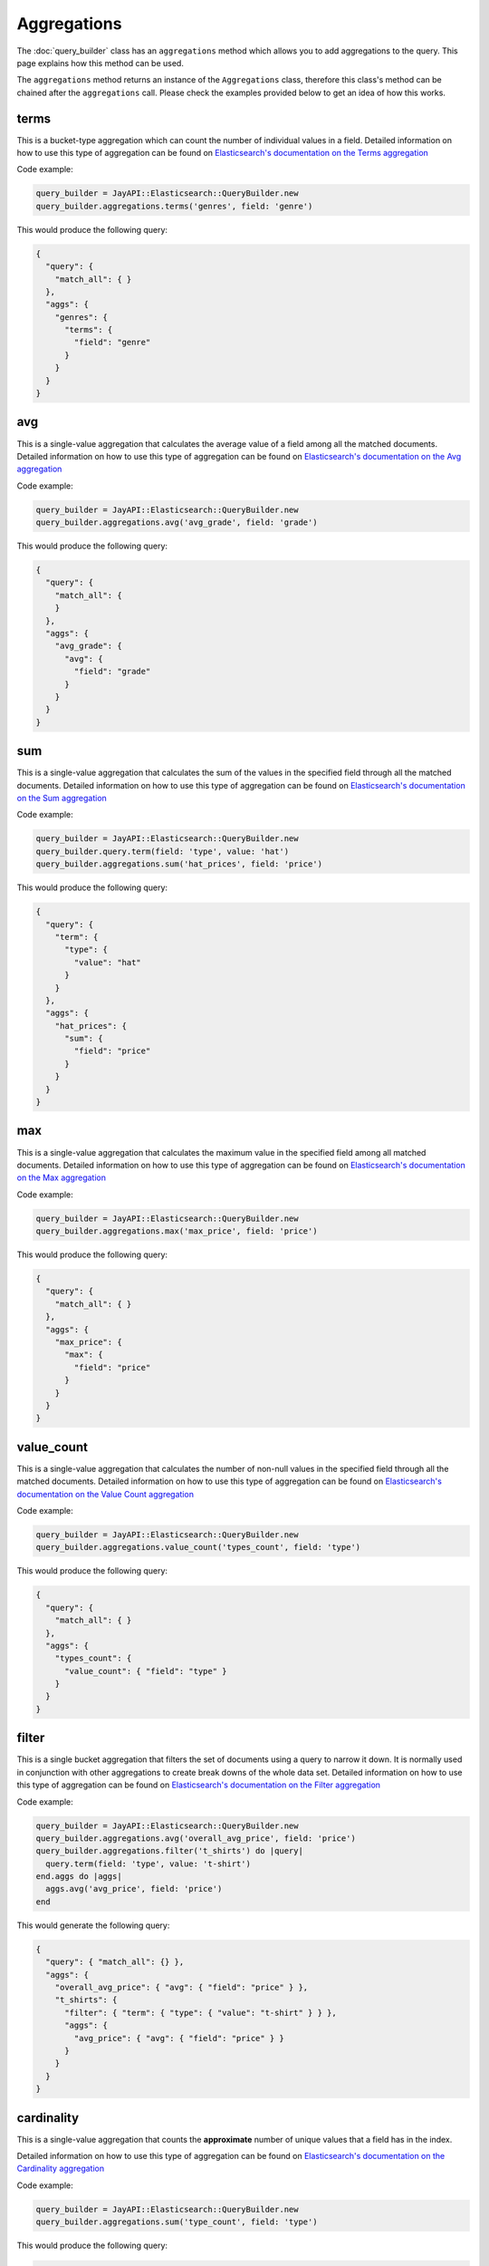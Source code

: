 Aggregations
============

The :doc:`query_builder` class has an ``aggregations`` method which allows you
to add aggregations to the query. This page explains how this method can be
used.

The ``aggregations`` method returns an instance of the ``Aggregations`` class,
therefore this class's method can be chained after the ``aggregations`` call.
Please check the examples provided below to get an idea of how this works.

terms
-----

This is a bucket-type aggregation which can count the number of individual
values in a field. Detailed information on how to use this type of aggregation
can be found on `Elasticsearch's documentation on the Terms aggregation`_

Code example:

.. code-block:: ruby

   query_builder = JayAPI::Elasticsearch::QueryBuilder.new
   query_builder.aggregations.terms('genres', field: 'genre')

This would produce the following query:

.. code-block:: json

   {
     "query": {
       "match_all": { }
     },
     "aggs": {
       "genres": {
         "terms": {
           "field": "genre"
         }
       }
     }
   }

avg
---

This is a single-value aggregation that calculates the average value of a field
among all the matched documents.  Detailed information on how to use this type
of aggregation can be found on `Elasticsearch's documentation on the Avg aggregation`_

Code example:

.. code-block:: ruby

   query_builder = JayAPI::Elasticsearch::QueryBuilder.new
   query_builder.aggregations.avg('avg_grade', field: 'grade')

This would produce the following query:

.. code-block:: json

   {
     "query": {
       "match_all": {
       }
     },
     "aggs": {
       "avg_grade": {
         "avg": {
           "field": "grade"
         }
       }
     }
   }

sum
---

This is a single-value aggregation that calculates the sum of the values in the
specified field through all the matched documents. Detailed information on how
to use this type of aggregation can be found on
`Elasticsearch's documentation on the Sum aggregation`_

Code example:

.. code-block:: ruby

   query_builder = JayAPI::Elasticsearch::QueryBuilder.new
   query_builder.query.term(field: 'type', value: 'hat')
   query_builder.aggregations.sum('hat_prices', field: 'price')

This would produce the following query:

.. code-block:: json

   {
     "query": {
       "term": {
         "type": {
           "value": "hat"
         }
       }
     },
     "aggs": {
       "hat_prices": {
         "sum": {
           "field": "price"
         }
       }
     }
   }

max
---

This is a single-value aggregation that calculates the maximum value in the
specified field among all matched documents. Detailed information on how to use
this type of aggregation can be found on `Elasticsearch's documentation on the Max aggregation`_

Code example:

.. code-block:: ruby

   query_builder = JayAPI::Elasticsearch::QueryBuilder.new
   query_builder.aggregations.max('max_price', field: 'price')

This would produce the following query:

.. code-block:: json

   {
     "query": {
       "match_all": { }
     },
     "aggs": {
       "max_price": {
         "max": {
           "field": "price"
         }
       }
     }
   }

.. _`Elasticsearch's documentation on the Max aggregation`: https://www.elastic.co/guide/en/elasticsearch/reference/current/search-aggregations-metrics-max-aggregation.html

value_count
-----------

This is a single-value aggregation that calculates the number of non-null values
in the specified field through all the matched documents. Detailed information
on how to use this type of aggregation can be found on
`Elasticsearch's documentation on the Value Count aggregation`_

Code example:

.. code-block:: ruby

   query_builder = JayAPI::Elasticsearch::QueryBuilder.new
   query_builder.aggregations.value_count('types_count', field: 'type')

This would produce the following query:

.. code-block:: json

   {
     "query": {
       "match_all": { }
     },
     "aggs": {
       "types_count": {
         "value_count": { "field": "type" }
       }
     }
   }

filter
------

This is a single bucket aggregation that filters the set of documents using a
query to narrow it down. It is normally used in conjunction with other
aggregations to create break downs of the whole data set. Detailed information
on how to use this type of aggregation can be found on
`Elasticsearch's documentation on the Filter aggregation`_

Code example:

.. code-block:: ruby

   query_builder = JayAPI::Elasticsearch::QueryBuilder.new
   query_builder.aggregations.avg('overall_avg_price', field: 'price')
   query_builder.aggregations.filter('t_shirts') do |query|
     query.term(field: 'type', value: 't-shirt')
   end.aggs do |aggs|
     aggs.avg('avg_price', field: 'price')
   end

This would generate the following query:

.. code-block:: json

   {
     "query": { "match_all": {} },
     "aggs": {
       "overall_avg_price": { "avg": { "field": "price" } },
       "t_shirts": {
         "filter": { "term": { "type": { "value": "t-shirt" } } },
         "aggs": {
           "avg_price": { "avg": { "field": "price" } }
         }
       }
     }
   }

cardinality
-----------

This is a single-value aggregation that counts the **approximate** number of
unique values that a field has in the index.

Detailed information on how to use this type of aggregation can be found on
`Elasticsearch's documentation on the Cardinality aggregation`_

Code example:

.. code-block:: ruby

   query_builder = JayAPI::Elasticsearch::QueryBuilder.new
   query_builder.aggregations.sum('type_count', field: 'type')

This would produce the following query:

.. code-block:: json

   {
     "query": { "match_all": {} },
     "aggs": {
       "type_count": {
         "cardinality": {
           "field": "type"
         }
       }
     }
   }

date_histogram
--------------

This is a multi-bucket aggregation that automatically aggregates the documents
into buckets of a fixed time length. As its name indicates it is normally used
to create date-based histograms, for example, for graphs.

Detailed information on how to use this type of aggregation can be found on
`Elasticsearch's documentation on the Date Histogram aggregation`_

This aggregation is normally used in combination with sub-aggregations to get
more meaningful values than just the number of documents.

Code example:

.. code-block:: ruby

   query_builder = JayAPI::Elasticsearch::QueryBuilder.new
   query_builder.aggregations.date_histogram('sales_over_time', field: 'date', calendar_interval: 'month')

This would produce the following query:

.. code-block:: json

   {
     "query": { "match_all": {} },
     "aggs": {
       "sales_over_time": {
         "date_histogram": {
           "field": "date",
           "calendar_interval": "month"
         }
       }
     }
   }

scripted_metric
---------------

This is a special type of single-value aggregation which can be used to build
custom aggregations that return a single value. This type of aggregation takes
a set of `Painless`_ scripts and returns a single value which can be a single
number an array or even a map.

Detailed information on how to use this type of aggregation can be found on
`Elasticsearch's documentation on the Scripted Metric aggregation`_

.. code-block:: ruby

   query_builder = JayAPI::Elasticsearch::QueryBuilder.new
   query_builder.aggregations.scripted_metric(
     'profit',
     init_script: 'state.transactions = []',
     map_script: "state.transactions.add(doc.type.value == 'sale' ? doc.amount.value : -1 * doc.amount.value)",
     combine_script: 'double profit = 0; for (t in state.transactions) { profit += t } return profit',
     reduce_script: 'double profit = 0; for (a in states) { profit += a } return profit'
   )

The ``init_script`` is optional, the rest of the scripts are required.

The code above would produce the following query:

.. code-block:: json

   {
     "query": {
       "match_all": {
       }
     },
     "aggs": {
       "profit": {
         "scripted_metric": {
           "init_script": "state.transactions = []",
           "map_script": "state.transactions.add(doc.type.value == 'sale' ? doc.amount.value : -1 * doc.amount.value)",
           "combine_script": "double profit = 0; for (t in state.transactions) { profit += t } return profit",
           "reduce_script": "double profit = 0; for (a in states) { profit += a } return profit"
         }
       }
     }
   }

.. warning::

   These scripts **must** be simple strings, they do not follow the pattern of
   other scripted elements in Elasticsearch's DSL. Do not use
   ``QueryBuilder::Script`` objects here. Their use will produce unintended
   results.

composite
---------

This is a multi-bucket aggregation that aggregates the set of documents using a
compound value made out of all the existing combinations of values from the
specified sources. Currently Jay API only allows one type of source: ``terms``.

Using the ``terms`` source it is possible to create a bucket for each existing
combination of values from a set of fields.

Detailed information on how to use this type of aggregation can be found on
`Elasticsearch's documentation on the Composite aggregation`_

Code example:

.. code-block:: ruby

   query_builder = JayAPI::Elasticsearch::QueryBuilder.new
   query_builder.aggregations.composite('products_by_brand') do |sources|
     sources.terms('product', field: 'product.name')
     sources.terms('brand', field: 'brand.name')
   end

This would generate the following query:

.. code-block:: json

   {
     "query": {
       "match_all": {}
     },
     "aggs": {
       "products_by_brand": {
         "composite": {
           "sources": [
             { "product": { "terms": { "field": "product.name" } } },
             { "brand": { "terms": { "field": "brand.name" } } }
           ]
         }
       }
     }
   }

This will create one bucket for each existing combination of ``product.name``
and ``brand.name`` in the index. The buckets will only say how many documents
(``doc_count``) exist for each combination. Nested aggregations could be added
to get other information out of the documents in each bucket.

.. _`Elasticsearch's documentation on the Terms aggregation`: https://www.elastic.co/guide/en/elasticsearch/reference/current/search-aggregations-bucket-terms-aggregation.html
.. _`Elasticsearch's documentation on the Avg aggregation`: https://www.elastic.co/guide/en/elasticsearch/reference/current/search-aggregations-metrics-avg-aggregation.html
.. _`Elasticsearch's documentation on the Sum aggregation`: https://www.elastic.co/guide/en/elasticsearch/reference/current/search-aggregations-metrics-sum-aggregation.html
.. _`Elasticsearch's documentation on the Value Count aggregation`: https://www.elastic.co/guide/en/elasticsearch/reference/current/search-aggregations-metrics-valuecount-aggregation.html
.. _`Elasticsearch's documentation on the Filter aggregation`: https://www.elastic.co/guide/en/elasticsearch/reference/current/search-aggregations-bucket-filter-aggregation.html
.. _`Elasticsearch's documentation on the Cardinality aggregation`: https://www.elastic.co/guide/en/elasticsearch/reference/current/search-aggregations-metrics-cardinality-aggregation.html
.. _`Elasticsearch's documentation on the Date Histogram aggregation`: https://www.elastic.co/docs/reference/aggregations/search-aggregations-bucket-datehistogram-aggregation
.. _`Elasticsearch's documentation on the Scripted Metric aggregation`: https://www.elastic.co/guide/en/elasticsearch/reference/current/search-aggregations-metrics-scripted-metric-aggregation.html
.. _`Elasticsearch's documentation on the Composite aggregation`: https://www.elastic.co/docs/reference/aggregations/search-aggregations-bucket-composite-aggregation
.. _`Painless`: https://www.elastic.co/guide/en/elasticsearch/reference/current/modules-scripting-painless.html
